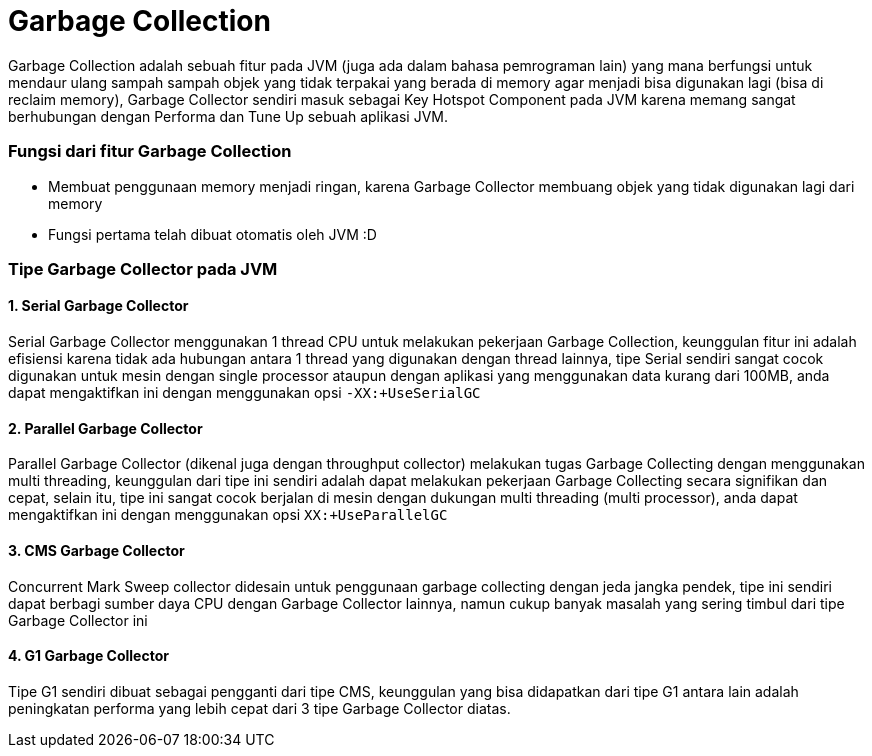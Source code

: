 [[garbage-collection]]
= Garbage Collection

Garbage Collection adalah sebuah fitur pada JVM (juga ada dalam bahasa pemrograman lain) yang mana berfungsi untuk mendaur ulang sampah sampah objek yang tidak terpakai yang berada di memory agar menjadi bisa digunakan lagi (bisa di reclaim memory), Garbage Collector sendiri masuk sebagai Key Hotspot Component pada JVM karena memang sangat berhubungan dengan Performa dan Tune Up sebuah aplikasi JVM.

=== Fungsi dari fitur Garbage Collection

 * Membuat penggunaan memory menjadi ringan, karena Garbage Collector membuang objek yang tidak digunakan lagi dari memory
 * Fungsi pertama telah dibuat otomatis oleh JVM :D

=== Tipe Garbage Collector pada JVM

==== 1. Serial Garbage Collector
Serial Garbage Collector menggunakan 1 thread CPU untuk melakukan pekerjaan Garbage Collection, keunggulan fitur ini adalah efisiensi karena tidak ada hubungan antara 1 thread yang digunakan dengan thread lainnya, tipe Serial sendiri sangat cocok digunakan untuk mesin dengan single processor ataupun dengan aplikasi yang menggunakan data kurang dari 100MB, anda dapat mengaktifkan ini dengan menggunakan opsi `-XX:+UseSerialGC`

==== 2. Parallel Garbage Collector
Parallel Garbage Collector (dikenal juga dengan throughput collector) melakukan tugas Garbage Collecting dengan menggunakan multi threading, keunggulan dari tipe ini sendiri adalah dapat melakukan pekerjaan Garbage Collecting secara signifikan dan cepat, selain itu, tipe ini sangat cocok berjalan di mesin dengan dukungan multi threading (multi processor), anda dapat mengaktifkan ini dengan menggunakan opsi `XX:+UseParallelGC`

==== 3. CMS Garbage Collector
Concurrent Mark Sweep collector didesain untuk penggunaan garbage collecting dengan jeda jangka pendek, tipe ini sendiri dapat berbagi sumber daya CPU dengan Garbage Collector lainnya, namun cukup banyak masalah yang sering timbul dari tipe Garbage Collector ini

==== 4. G1 Garbage Collector
Tipe G1 sendiri dibuat sebagai pengganti dari tipe CMS, keunggulan yang bisa didapatkan dari tipe G1 antara lain adalah peningkatan performa yang lebih cepat dari 3 tipe Garbage Collector diatas.
